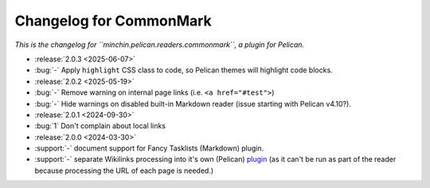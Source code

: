 Changelog for CommonMark
========================

*This is the changelog for ``minchin.pelican.readers.commonmark``, a plugin for
Pelican.*

- :release:`2.0.3 <2025-06-07>`
- :bug:`-` Apply ``highlight`` CSS class to code, so Pelican themes will
  highlight code blocks.

- :release:`2.0.2 <2025-05-19>`
- :bug:`-` Remove warning on internal page links (i.e. ``<a href="#test">``)
- :bug:`-` Hide warnings on disabled built-in Markdown reader (issue starting
  with Pelican v4.10?).

- :release:`2.0.1 <2024-09-30>`
- :bug:`1` Don't complain about local links

- :release:`2.0.0 <2024-03-30>`
- :support:`-` document support for Fancy Tasklists (Markdown) plugin.
- :support:`-` separate Wikilinks processing into it's own (Pelican) `plugin
  <https://github.com/MinchinWeb/minchin.pelican.plugins.wikilinks>`_ (as it
  can't be run as part of the reader because processing the URL of each page is
  needed.)
